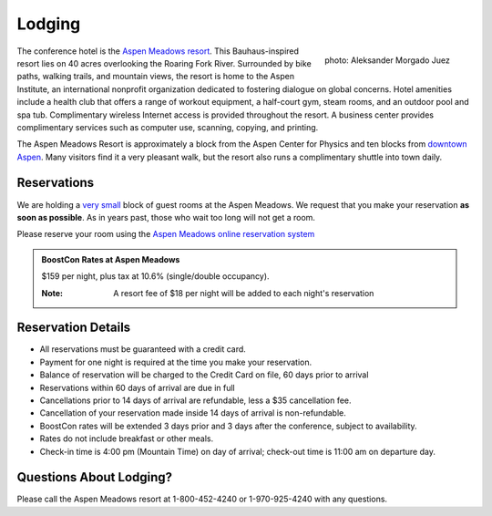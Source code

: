Lodging
=======

.. class:: figure-right

  .. figure:: /site-media/aspen_meadows.jpg
     :align: right

     photo: Aleksander Morgado Juez

The conference hotel is the `Aspen Meadows resort`__.
This Bauhaus-inspired resort lies on 40 acres overlooking the
Roaring Fork River. Surrounded by bike paths, walking trails, and
mountain views, the resort is home to the Aspen Institute, an
international nonprofit organization 
dedicated to fostering dialogue on global concerns.  Hotel amenities
include a health club that offers a range of workout equipment, a
half-court gym, steam rooms, and an outdoor pool and spa
tub. Complimentary wireless Internet access is provided throughout
the resort.  A business center provides complimentary services such
as computer use, scanning, copying, and printing.

__ http://aspenmeadowsresort.dolce.com/

The Aspen Meadows Resort is approximately a block from the Aspen
Center for Physics and ten blocks from `downtown Aspen`__.  Many
visitors find it a very pleasant walk, but the resort also runs a
complimentary shuttle into town daily.

__ /location/around-town#getting-around

Reservations
------------

We are holding a `very small`__ block of guest rooms at the Aspen
Meadows.  We request that you make your reservation **as soon as
possible**.  As in years past, those who wait too long will not get a
room.  

__ /about/faq#small-block

Please reserve your room using the `Aspen Meadows online reservation
system`_

.. _Aspen Meadows online reservation system: https://reservations.synxis.com/LBE/rez.aspx?Hotel=12543&Chain=5968&group=BoostCon&arrive=5/1/2009&depart=5/9/2009&adult=1&child=0

.. admonition::  BoostCon Rates at Aspen Meadows

  $159 per night, plus tax at 10.6%  (single/double occupancy).

  :Note: A resort fee of $18 per night will be added to each night's reservation

  

Reservation Details
-------------------

* All reservations must be guaranteed with a credit card.

* Payment for one night is required at the time you make your
  reservation.

* Balance of reservation will be charged to the Credit Card on file,
  60 days prior to arrival

* Reservations within 60 days of arrival are due in full

* Cancellations prior to 14 days of arrival are refundable, less a $35
  cancellation fee.

* Cancellation of your reservation made inside 14 days of arrival is
  non-refundable.

* BoostCon rates will be extended 3 days prior and 3 days after the
  conference, subject to availability.

* Rates do not include breakfast or other meals.

* Check-in time is 4:00 pm (Mountain Time) on day of arrival;
  check-out time is 11:00 am on departure day.

Questions About Lodging?
------------------------

Please call the Aspen Meadows resort at 1-800-452-4240 or
1-970-925-4240 with any questions.
